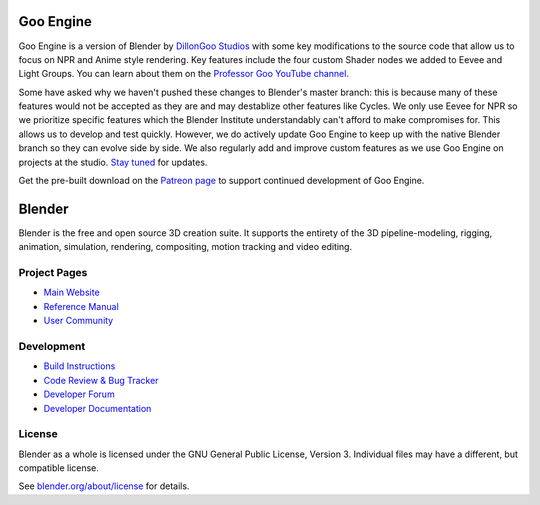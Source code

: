 
.. Keep this document short & concise,
   linking to external resources instead of including content in-line.
   See 'release/text/readme.html' for the end user read-me.


Goo Engine
==========

Goo Engine is a version of Blender by `DillonGoo Studios <https://www.youtube.com/dillongoo>`_ with some key modifications to the source code that allow us to focus on NPR and Anime style rendering. Key features include the four custom Shader nodes we added to Eevee and Light Groups. You can learn about them on the `Professor Goo YouTube channel <https://www.youtube.com/@professorGoo>`__.

Some have asked why we haven't pushed these changes to Blender's master branch: this is because many of these features would not be accepted as they are and may destablize other features like Cycles. We only use Eevee for NPR so we prioritize specific features which the Blender Institute understandably can't afford to make compromises for. This allows us to develop and test quickly. However, we do actively update Goo Engine to keep up with the native Blender branch so they can evolve side by side. We also regularly add and improve custom features as we use Goo Engine on projects at the studio. `Stay tuned <https://twitter.com/dillongoostudio>`_ for updates.

Get the pre-built download on the `Patreon page <https://www.patreon.com/dillongoo>`__ to support continued development of Goo Engine.

Blender
=======

Blender is the free and open source 3D creation suite.
It supports the entirety of the 3D pipeline-modeling, rigging, animation, simulation, rendering, compositing,
motion tracking and video editing.

.. figure:: https://code.blender.org/wp-content/uploads/2018/12/springrg.jpg
   :scale: 50 %
   :align: center


Project Pages
-------------

- `Main Website <http://www.blender.org>`__
- `Reference Manual <https://docs.blender.org/manual/en/latest/index.html>`__
- `User Community <https://www.blender.org/community/>`__

Development
-----------

- `Build Instructions <https://wiki.blender.org/wiki/Building_Blender>`__
- `Code Review & Bug Tracker <https://developer.blender.org>`__
- `Developer Forum <https://devtalk.blender.org>`__
- `Developer Documentation <https://wiki.blender.org>`__


License
-------

Blender as a whole is licensed under the GNU General Public License, Version 3.
Individual files may have a different, but compatible license.

See `blender.org/about/license <https://www.blender.org/about/license>`__ for details.
